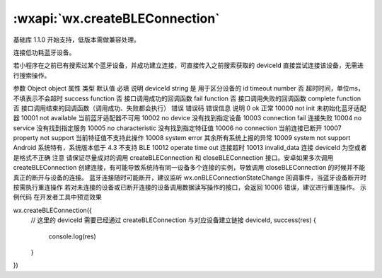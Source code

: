 :wxapi:`wx.createBLEConnection`
============================================

.. function:: wx.createBLEConnection(Object object)

基础库 1.1.0 开始支持，低版本需做兼容处理。

连接低功耗蓝牙设备。

若小程序在之前已有搜索过某个蓝牙设备，并成功建立连接，可直接传入之前搜索获取的 deviceId 直接尝试连接该设备，无需进行搜索操作。

参数
Object object
属性	类型	默认值	必填	说明
deviceId	string		是	用于区分设备的 id
timeout	number		否	超时时间，单位ms，不填表示不会超时
success	function		否	接口调用成功的回调函数
fail	function		否	接口调用失败的回调函数
complete	function		否	接口调用结束的回调函数（调用成功、失败都会执行）
错误
错误码	错误信息	说明
0	ok	正常
10000	not init	未初始化蓝牙适配器
10001	not available	当前蓝牙适配器不可用
10002	no device	没有找到指定设备
10003	connection fail	连接失败
10004	no service	没有找到指定服务
10005	no characteristic	没有找到指定特征值
10006	no connection	当前连接已断开
10007	property not support	当前特征值不支持此操作
10008	system error	其余所有系统上报的异常
10009	system not support	Android 系统特有，系统版本低于 4.3 不支持 BLE
10012	operate time out	连接超时
10013	invalid_data	连接 deviceId 为空或者是格式不正确
注意
请保证尽量成对的调用 createBLEConnection 和 closeBLEConnection 接口。安卓如果多次调用 createBLEConnection 创建连接，有可能导致系统持有同一设备多个连接的实例，导致调用 closeBLEConnection 的时候并不能真正的断开与设备的连接。
蓝牙连接随时可能断开，建议监听 wx.onBLEConnectionStateChange 回调事件，当蓝牙设备断开时按需执行重连操作
若对未连接的设备或已断开连接的设备调用数据读写操作的接口，会返回 10006 错误，建议进行重连操作。
示例代码
在开发者工具中预览效果

wx.createBLEConnection({
  // 这里的 deviceId 需要已经通过 createBLEConnection 与对应设备建立链接
  deviceId,
  success(res) {
    console.log(res)
  }
})
